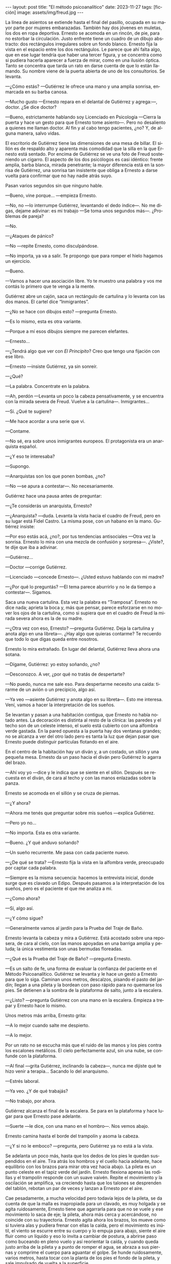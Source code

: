 #+OPTIONS: toc:nil num:nil
#+LANGUAGE: es
#+BEGIN_EXPORT html
---
layout: post
title: "El método psicoanalítico"
date: 2023-11-27
tags: [ficción]
image: assets/img/freud.jpg
---
#+END_EXPORT


La línea de asientos se extiende hasta el final del pasillo, ocupada en su mayor parte por mujeres embarazadas. También hay dos jóvenes en muletas, los dos en ropa deportiva. Ernesto se acomoda en un rincón, de pie, para no estorbar la circulación. Justo enfrente tiene un cuadro de un dibujo abstracto: dos rectángulos irregulares sobre un fondo blanco. Ernesto fija la vista en el espacio entre los dos rectángulos. Le parece que ahí falta algo, que en ese lugar tendría que haber una tercer figura, y se concentra como si pudiera hacerla aparecer a fuerza de mirar, como en una ilusión óptica. Tanto se concentra que tarda un rato en darse cuenta de que lo están llamando. Su nombre viene de la puerta abierta de uno de los consultorios. Se levanta.

—¿Cómo estás? —Gutiérrez le ofrece una mano y una amplia sonrisa, enmarcada en su barba canosa.

—Mucho gusto —Ernesto repara en el delantal de Gutiérrez y agrega:—, doctor.  ¿Se dice doctor?

—Bueno, estrictamente hablando soy Licenciado en Psicología —Cierra la puerta y hace un gesto para que Ernesto tome asiento—. Pero no desaliento a quienes me llaman doctor. Al fin y al cabo tengo pacientes, ¿no? Y, de alguna manera, salvo vidas.

El escritorio de Gutiérrez tiene las dimensiones de una mesa de billar. El sillón es de respaldo alto y aparenta más comodidad que la silla en la que Ernesto está sentado. Por encima de Gutiérrez se ve una foto de Freud sosteniendo un cigarro. El aspecto de los dos psicólogos es casi idéntico: frente amplia, barba blanca, mirada penetrante; la mayor diferencia está en la sonrisa de Gutiérrez, una sonrisa tan insistente que obliga a Ernesto a darse vuelta para confirmar que no hay nadie atrás suyo.

Pasan varios segundos sin que ninguno hable.

—Bueno, vine porque… —empieza Ernesto.

—No, no —lo interrumpe Gutiérrez, levantando el dedo índice—. No me digas, dejame adivinar: es mi trabajo —Se toma unos segundos más—.  ¿Problemas de pareja?

—No.

—¿Ataques de pánico?

—No —repite Ernesto, como disculpándose.

—No importa, ya va a salir. Te propongo que para romper el hielo hagamos un ejercicio.

—Bueno.

—Vamos a hacer una asociación libre. Yo te muestro una palabra y vos me contás lo primero que te venga a la mente.

Gutiérrez abre un cajón, saca un rectángulo de cartulina y lo levanta con las dos manos. El cartel dice “Inmigrantes”.

—¿No se hace con dibujos esto? —pregunta Ernesto.

—Es lo mismo, esta es otra variante.

—Porque a mí esos dibujos siempre me parecen elefantes.

—Ernesto…

—¿Tendrá algo que ver con /El Principito/? Creo que tengo una fijación con ese libro.

—Ernesto —insiste Gutiérrez, ya sin sonreír.

—¿Qué?

—La palabra. Concentrate en la palabra.

—Ah, perdón —Levanta un poco la cabeza pensativamente, y se encuentra con la mirada severa de Freud. Vuelve a la cartulina—. Inmigrantes…

—Sí. ¿Qué te sugiere?

—Me hace acordar a una serie que vi.

—Contame.

—No sé, era sobre unos inmigrantes europeos. El protagonista era un anarquista español.

—¿Y eso te interesaba?

—Supongo.

—Anarquistas son los que ponen bombas, ¿no?

—No —se apura a contestar—. No necesariamente.

Gutiérrez hace una pausa antes de preguntar:

—¿Te considerás un anarquista, Ernesto?

—¿Anarquista? —duda. Levanta la vista hacia el cuadro de Freud, pero en su lugar está Fidel Castro. La misma pose, con un habano en la mano. Gutiérrez insiste:

—Por eso estás acá, ¿no?, por tus tendencias antisociales —Otra vez la sonrisa. Ernesto lo mira con una mezcla de confusión y sorpresa—. ¿Viste?, te dije que iba a adivinar.

—Gutiérrez…

—Doctor —corrige Gutiérrez.

—Licenciado —concede Ernesto—. ¿Usted estuvo hablando con mi madre?

—¿Por qué lo preguntás? —El tema parece aburrirlo y no le da tiempo a contestar—. Sigamos.

Saca una nueva cartulina. Esta vez la palabra es “Tramposa”. Ernesto no dice nada; aprieta la boca y, más que pensar, parece esforzarse en no mover los ojos de la cartulina, como si supiera que en el cuadro de Freud la mirada severa ahora es la de su madre.

—¿Otra vez con eso, Ernesto? —pregunta Gutiérrez. Deja la cartulina y anota algo en una libreta—. ¿Hay algo que quieras contarme? Te recuerdo que todo lo que digas queda entre nosotros.

Ernesto lo mira extrañado. En lugar del delantal, Gutiérrez lleva ahora una sotana.

—Dígame, Gutiérrez: yo estoy soñando, ¿no?

—Desconozco. A ver, ¿por qué no tratás de despertarte?

—No puedo, nunca me sale eso. Para despertarme necesito una caída: tirarme de un avión o un precipicio, algo así.

—Ya veo —asiente Gutiérrez y anota algo en su libreta—. Esto me interesa. Vení, vamos a hacer la interpretación de los sueños.

Se levantan y pasan a una habitación contigua, que Ernesto no había notado antes. La decoración es distinta al resto de la clínica: las paredes y el techo son de un celeste intenso, el suelo está cubierto con una alfombra verde gastada. En la pared opuesta a la puerta hay dos ventanas grandes;
no se alcanza a ver del otro lado pero es tanta la luz que dejan pasar que Ernesto puede distinguir partículas flotando en el aire.

En el centro de la habitación hay un diván y, a un costado, un sillón y una pequeña mesa. Ernesto da un paso hacia el diván pero Gutiérrez lo agarra del brazo.

—Ahí voy yo —dice y le indica que se siente en el sillón. Después se recuesta en el diván, de cara al techo y con las manos enlazadas sobre la panza.

Ernesto se acomoda en el sillón y se cruza de piernas.

—¿Y ahora?

—Ahora me tenés que preguntar sobre mis sueños —explica Gutiérrez.

—Pero yo no…

—No importa. Esta es otra variante.

—Bueno. ¿Y qué anduvo soñando?

—Un sueño recurrente. Me pasa con cada paciente nuevo.

—¿De qué se trata? —Ernesto fija la vista en la alfombra verde, preocupado por captar cada palabra.

—Siempre es la misma secuencia: hacemos la entrevista inicial, donde surge que es clavado un Edipo. Después pasamos a la interpretación de los sueños, pero es el paciente el que me analiza a mí.

—¿Como ahora?

—Sí, algo así.

—¿Y cómo sigue?

—Generalmente vamos al jardín para la Prueba del Traje de Baño.

Ernesto levanta la cabeza y mira a Gutiérrez. Está acostado sobre una reposera, de cara al cielo, con las manos apoyadas en una barriga amplia y peluda; la única vestimenta son unas bermudas floreadas.

—¿Qué es la Prueba del Traje de Baño? —pregunta Ernesto.

—Es un salto de fe, una forma de evaluar la confianza del paciente en el Método Psicoanalítico.
Gutiérrez se levanta y le hace un gesto a Ernesto para que lo siga. Caminan unos metros, descalzos, pisando el pasto del jardín; llegan a una pileta y la bordean con paso rápido para no quemarse los pies. Se detienen a la sombra de la plataforma de salto, junto a la escalera.

—¿Listo? —pregunta Gutiérrez con una mano en la escalera. Empieza a trepar y Ernesto hace lo mismo.

Unos metros más arriba, Ernesto grita:

—A lo mejor cuando salte me despierto.

—A lo mejor.

Por un rato no se escucha más que el ruido de las manos y los pies contra los escalones metálicos. El cielo perfectamente azul, sin una nube, se confunde con la plataforma.

—Al final —grita Gutiérrez, inclinando la cabeza—, nunca me dijiste qué te hizo venir a terapia… Sacando lo del anarquismo.

—Estrés laboral.

—Ya veo. ¿Y de qué trabajás?

—No trabajo, por ahora.

Gutiérrez alcanza el final de la escalera. Se para en la plataforma y hace lugar para que Ernesto pase adelante.

—Suerte —le dice, con una mano en el hombro—. Nos vemos abajo.

Ernesto camina hasta el borde del trampolín y asoma la cabeza.

—¿Y si no le emboco? —pregunta, pero Gutiérrez ya no está a la vista.

Se adelanta un poco más, hasta que los dedos de los pies le quedan suspendidos en el aire. Tira atrás los hombros y el cuello hacia adelante, hace equilibrio con los brazos para mirar otra vez hacia abajo. La pileta es un punto celeste en el tapiz verde del jardín. Ernesto flexiona apenas las rodillas y el trampolín responde con un suave vaivén. Repite el movimiento y la oscilación se amplifica, va creciendo hasta que los talones se desprenden del tablón, rebotan un par de veces y lanzan a Ernesto por el aire.

Cae pesadamente, a mucha velocidad pero todavía lejos de la pileta, se da cuenta de que la malla es inapropiada para un clavado, es muy holgada y se agita ruidosamente, Ernesto tiene que agarrarla para que no se vuele y ese movimiento lo saca de eje; la pileta, ahora más cerca y acercándose, no coincide con su trayectoria. Ernesto agita ahora los brazos, los mueve como si tuviera alas y pudiera frenar con ellas la caída, pero el movimiento es inútil, el viento se escurre entre su cuerpo y lo empuja para abajo, siente el aire fluir como un líquido y eso lo invita a cambiar de postura, a abrirse paso como buceando en pleno vuelo y así reorientar la caída, y cuando queda justo arriba de la pileta y a punto de romper el agua, se abraza a sus piernas y comprime el cuerpo para aguantar el golpe. Se hunde ruidosamente, varios metros, hasta tocar con la planta de los pies el fondo de la pileta, y sale impulsado de vuelta a la superficie.

Gutiérrez lo espera afuera y le tiende una toalla.

—¿Cómo estuve? —pregunta Ernesto mientras trepa por el borde de la pileta.

—Y… te tiraste /tipo bomba/ —comenta Gutiérrez—. ¿No te parece significativo, considerando tu orientación política?

Vuelven caminando por el pasto hacia la zona de las reposeras. Ernesto se seca la cabeza.

—No me sé tirar de otra manera —se queja.

—Bueno, para eso estamos, ya lo vamos a trabajar. Lo importante es que empezaste —Pasan las reposeras y se acercan al edificio. Ernesto deja la toalla.

—Al final no me desperté.

—Parece que no.

Cruzan una puerta y están de vuelta en el consultorio.

—¿Y ahora? —pregunta Ernesto.

Gutiérrez consulta su reloj antes de contestar:

—Ahora se nos acabó el tiempo. Nos vemos la semana que viene.


#+begin_export html
<br/>
<div align="right">(2015)</div>
<br/>
#+end_export
